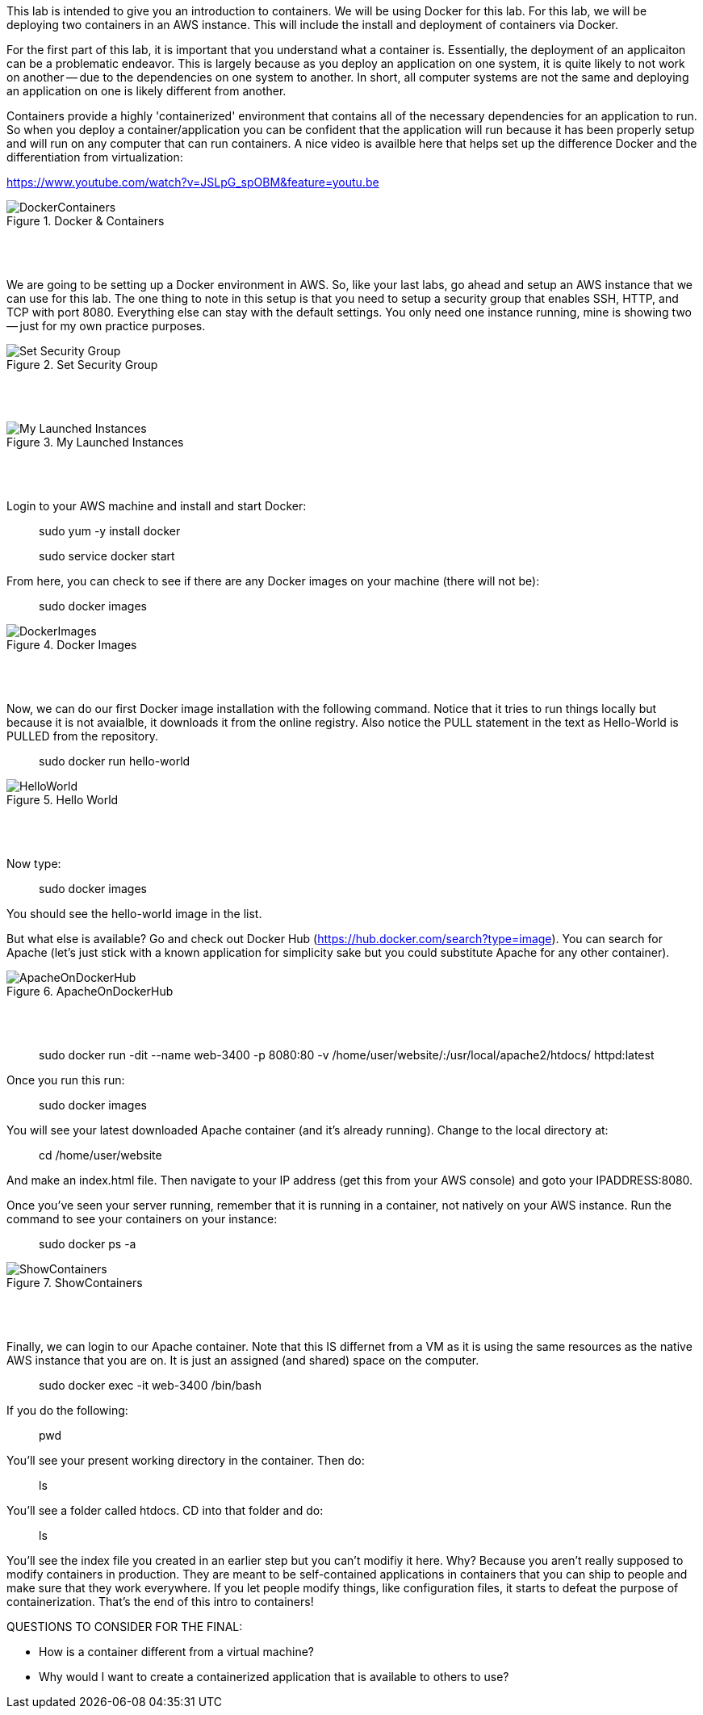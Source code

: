 ifndef::bound[]
:imagesdir: img
endif::[]

This lab is intended to give you an introduction to containers. We will be using Docker for this lab. For this lab, we will be deploying two containers in an AWS instance. This will include the install and deployment of containers via Docker. 
 
For the first part of this lab, it is important that you understand what a container is. Essentially, the deployment of an applicaiton can be a problematic endeavor. This is largely because as you deploy an application on one system, it is quite likely to not work on another -- due to the dependencies on one system to another. In short, all computer systems are not the same and deploying an application on one is likely different from another. 

Containers provide a highly 'containerized' environment that contains all of the necessary dependencies for an application to run. So when you deploy a container/application you can be confident that the application will run because it has been properly setup and will run on any computer that can run containers. A nice video is availble here that helps set up the difference Docker and the differentiation from virtualization: 

https://www.youtube.com/watch?v=JSLpG_spOBM&feature=youtu.be

.Docker & Containers
image::1.png[DockerContainers]

{nbsp} +
{nbsp} +

We are going to be setting up a Docker environment in AWS. So, like your last labs, go ahead and setup an AWS instance that we can use for this lab. The one thing to note in this setup is that you need to setup a security group that enables SSH, HTTP, and TCP with port 8080. Everything else can stay with the default settings. You only need one instance running, mine is showing two -- just for my own practice purposes. 

.Set Security Group
image::2.png[Set Security Group]

{nbsp} +
{nbsp} +

.My Launched Instances
image::3.png[My Launched Instances]

{nbsp} +
{nbsp} +

Login to your AWS machine and install and start Docker: 

> sudo yum -y install docker 

> sudo service docker start 

From here, you can check to see if there are any Docker images on your machine (there will not be): 

> sudo docker images

.Docker Images
image::4.png[DockerImages]

{nbsp} +
{nbsp} +

Now, we can do our first Docker image installation with the following command. Notice that it tries to run things locally but because it is not avaialble, it downloads it from the online registry. Also notice the PULL statement in the text as Hello-World is PULLED from the repository. 

> sudo docker run hello-world 

.Hello World
image::5.png[HelloWorld]

{nbsp} +
{nbsp} +

Now type: 

> sudo docker images

You should see the hello-world image in the list. 

But what else is available? Go and check out Docker Hub (https://hub.docker.com/search?type=image). You can search for Apache (let's just stick with a known application for simplicity sake but you could substitute Apache for any other container). 

.ApacheOnDockerHub
image::6.png[ApacheOnDockerHub]

{nbsp} +
{nbsp} +

> sudo docker run -dit --name web-3400 -p 8080:80 -v /home/user/website/:/usr/local/apache2/htdocs/ httpd:latest

Once you run this run: 

> sudo docker images

You will see your latest downloaded Apache container (and it's already running). Change to the local directory at: 

> cd /home/user/website 

And make an index.html file. Then navigate to your IP address (get this from your AWS console) and goto your IPADDRESS:8080.

Once you've seen your server running, remember that it is running in a container, not natively on your AWS instance. Run the command to see your containers on your instance: 

> sudo docker ps -a 

.ShowContainers
image::8.png[ShowContainers]

{nbsp} +
{nbsp} +

Finally, we can login to our Apache container. Note that this IS differnet from a VM as it is using the same resources as the native AWS instance that you are on. It is just an assigned (and shared) space on the computer. 

> sudo docker exec -it web-3400 /bin/bash

If you do the following: 

> pwd 

You'll see your present working directory in the container. Then do: 

> ls 

You'll see a folder called htdocs. CD into that folder and do: 

> ls 

You'll see the index file you created in an earlier step but you can't modifiy it here. Why? Because you aren't really supposed to modify containers in production. They are meant to be self-contained applications in containers that you can ship to people and make sure that they work everywhere. If you let people modify things, like configuration files, it starts to defeat the purpose of containerization. That's the end of this intro to containers!

QUESTIONS TO CONSIDER FOR THE FINAL: 

* How is a container different from a virtual machine? 
* Why would I want to create a containerized application that is available to others to use? 


